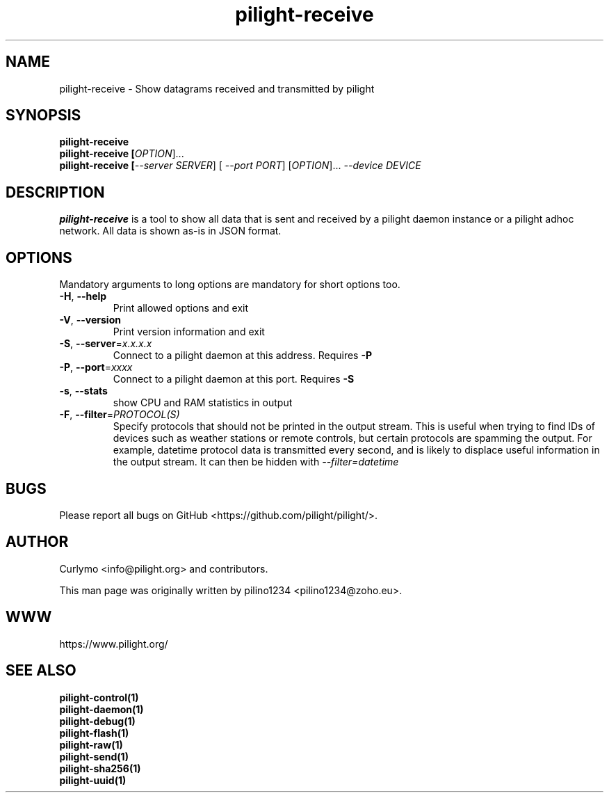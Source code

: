 .TH pilight-receive 1 "10 July 2017" "7.0-dev" "pilight 7.0-dev"
.SH NAME
pilight-receive \- Show datagrams received and transmitted by pilight
.SH SYNOPSIS
.B pilight-receive 
.br
.B pilight-receive [\fIOPTION\fR]... 
.br
.B pilight-receive [\fI--server SERVER\fR] [\fI --port PORT\fR] [\fIOPTION\fR]... \fI--device DEVICE\fR
.SH DESCRIPTION
.B pilight-receive
is a tool to show all data that is sent and received by a pilight daemon 
instance or a pilight adhoc network. All data is shown as-is in JSON format.
.PP
.SH OPTIONS
Mandatory arguments to long options are mandatory for short options too.
.TP
\fB\-H\fR, \fB\-\-help\fR
Print allowed options and exit
.TP
\fB\-V\fR, \fB\-\-version\fR
Print version information and exit
.TP
\fB\-S\fR, \fB\-\-server\fR=\fIx.x.x.x\fR
Connect to a pilight daemon at this address. Requires \fB-P\fR
.TP
\fB\-P\fR, \fB\-\-port\fR=\fIxxxx\fR
Connect to a pilight daemon at this port. Requires \fB-S\fR
.TP
\fB\-s\fR, \fB\-\-stats\fR
show CPU and RAM statistics in output
.TP
\fB\-F\fR, \fB\-\-filter\fR=\fIPROTOCOL(S)\fR
Specify protocols that should not be printed in the output stream. This is
useful when trying to find IDs of devices such as weather stations or remote
controls, but certain protocols are spamming the output. For example, datetime
protocol data is transmitted every second, and is likely to displace useful 
information in the output stream. It can then be hidden with \fI--filter=datetime\fR
.SH BUGS
Please report all bugs on GitHub <https://github.com/pilight/pilight/>.
.SH AUTHOR
.PP
Curlymo <info@pilight.org>
and contributors.
.PP
This man page was originally written by
pilino1234 <pilino1234@zoho.eu>.
.SH WWW
https://www.pilight.org/
.SH SEE ALSO
.B pilight-control(1)
.br
.B pilight-daemon(1)
.br
.B pilight-debug(1)
.br
.B pilight-flash(1)
.br
.B pilight-raw(1)
.br
.B pilight-send(1)
.br
.B pilight-sha256(1)
.br
.B pilight-uuid(1)
